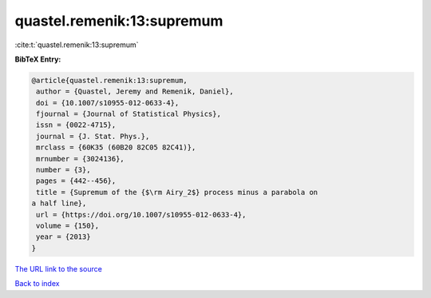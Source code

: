 quastel.remenik:13:supremum
===========================

:cite:t:`quastel.remenik:13:supremum`

**BibTeX Entry:**

.. code-block:: bibtex

   @article{quastel.remenik:13:supremum,
    author = {Quastel, Jeremy and Remenik, Daniel},
    doi = {10.1007/s10955-012-0633-4},
    fjournal = {Journal of Statistical Physics},
    issn = {0022-4715},
    journal = {J. Stat. Phys.},
    mrclass = {60K35 (60B20 82C05 82C41)},
    mrnumber = {3024136},
    number = {3},
    pages = {442--456},
    title = {Supremum of the {$\rm Airy_2$} process minus a parabola on
   a half line},
    url = {https://doi.org/10.1007/s10955-012-0633-4},
    volume = {150},
    year = {2013}
   }

`The URL link to the source <ttps://doi.org/10.1007/s10955-012-0633-4}>`__


`Back to index <../By-Cite-Keys.html>`__

